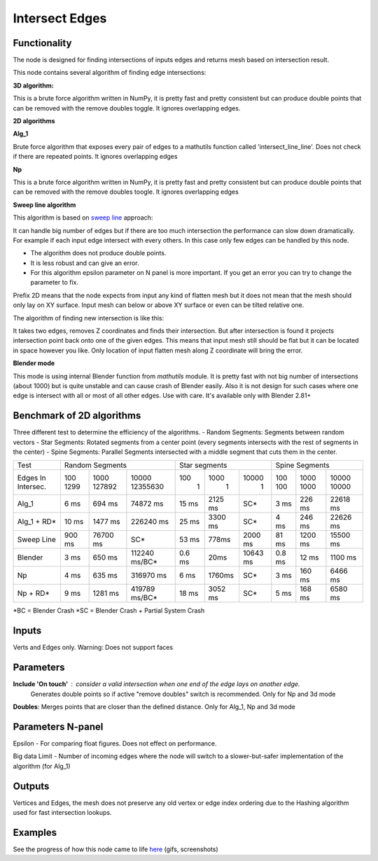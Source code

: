Intersect Edges
===============

.. image:: https://user-images.githubusercontent.com/28003269/70894030-a7c74080-2005-11ea-8594-dced40b05c03.png

Functionality
-------------

The node is designed for finding intersections of inputs edges and returns mesh based on intersection result.

This node contains several algorithm of finding edge intersections:

**3D algorithm:**

This is a brute force algorithm written in NumPy, it is pretty fast and pretty consistent but can produce double points that can be
removed with the remove doubles toggle. It ignores overlapping edges.

**2D algorithms**

**Alg_1**

Brute force algorithm that exposes every pair of edges to a mathutils function called 'intersect_line_line'. Does not check
if there are repeated points. It ignores overlapping edges

**Np**

This is a brute force algorithm written in NumPy, it is pretty fast and pretty consistent but can produce double points that can be
removed with the remove doubles toogle. It ignores overlapping edges

**Sweep line algorithm**

This algorithm is based on `sweep line <https://en.wikipedia.org/wiki/Sweep_line_algorithm>`_ approach:

It can handle big number of edges but if there are too much intersection the performance can slow down dramatically.
For example if each input edge intersect with every others. In this case only few edges can be handled by this node.

- The algorithm does not produce double points.
- It is less robust and can give an error.
- For this algorithm epsilon parameter on N panel is more important. If you get an error you can try to change the parameter to fix.

Prefix 2D means that the node expects from input any kind of flatten mesh
but it does not mean that the mesh should only lay on XY surface.
Input mesh can below or above XY surface or even can be tilted relative one.

The algorithm of finding new intersection is like this:

It takes two edges, removes Z coordinates and finds their intersection.
But after intersection is found it projects intersection point back onto one of the given edges.
This means that input mesh still should be flat but it can be located in space however you like.
Only location of input flatten mesh along Z coordinate will bring the error.

**Blender mode**

This mode is using internal Blender function from `mathutils` module.
It is pretty fast with not big number of intersections (about 1000)
but is quite unstable and can cause crash of Blender easily.
Also it is not design for such cases where one edge is intersect with all or most of all other edges. Use with care.
It's available only with Blender 2.81+


Benchmark of 2D algorithms
--------------------------

Three different test to determine the efficiency of the algorithms.
- Random Segments: Segments between random vectors
- Star Segments: Rotated segments from a center point (every segments intersects with the rest of segments in the center)
- Spine Segments: Parallel Segments intersected with a middle segment that cuts them in the center.

.. image:: https://user-images.githubusercontent.com/10011941/120835106-30bc9980-c564-11eb-93c5-bdbabd1a63fe.png

+-----------+-----------------------------------+-----------------------------+-----------------------------+
|Test       | Random Segments                   | Star segments               | Spine Segments              |
+-----------+--------+----------+---------------+--------+---------+----------+--------+---------+----------+
|Edges In   |   100  |   1000   | 10000         |    100 |    1000 |    10000 | 100    | 1000    | 10000    |
|Intersec.  |   1299 |   127892 | 12355630      |      1 |       1 |        1 | 100    | 1000    | 10000    |
+-----------+--------+----------+---------------+--------+---------+----------+--------+---------+----------+
|Alg_1      |   6 ms |   694 ms |      74872 ms | 15 ms  | 2125 ms |      SC* | 3 ms   | 226 ms  | 22618 ms |
+-----------+--------+----------+---------------+--------+---------+----------+--------+---------+----------+
|Alg_1 + RD*|  10 ms |  1477 ms |     226240 ms | 25 ms  | 3300 ms |      SC* | 4 ms   | 246 ms  | 22626 ms |
+-----------+--------+----------+---------------+--------+---------+----------+--------+---------+----------+
|Sweep Line | 900 ms | 76700 ms | SC*           | 53 ms  | 778ms   | 2000 ms  | 81 ms  | 1200 ms | 15500 ms |
+-----------+--------+----------+---------------+--------+---------+----------+--------+---------+----------+
|Blender    |   3 ms |   650 ms | 112240 ms/BC* | 0.6 ms | 20ms    | 10643 ms | 0.8 ms | 12 ms   | 1100 ms  |
+-----------+--------+----------+---------------+--------+---------+----------+--------+---------+----------+
|Np         |   4 ms |   635 ms |     316970 ms |   6 ms | 1760ms  |      SC* |   3 ms | 160 ms  | 6466 ms  |
+-----------+--------+----------+---------------+--------+---------+----------+--------+---------+----------+
|Np + RD*   |   9 ms |  1281 ms | 419789 ms/BC* |  18 ms | 3052 ms |      SC* |   5 ms | 168 ms  | 6580 ms  |
+-----------+--------+----------+---------------+--------+---------+----------+--------+---------+----------+

*BC = Blender Crash
*SC = Blender Crash + Partial System Crash


Inputs
------

Verts and Edges only. Warning: Does not support faces


Parameters
----------

**Include 'On touch'** : consider a valid intersection when one end of the edge lays on another edge.
    Generates double points so if active "remove doubles" switch is recommended. Only for Np and 3d mode

**Doubles**: Merges points that are closer than the defined distance. Only for Alg_1, Np and 3d mode


Parameters N-panel
------------------

Epsilon - For comparing float figures. Does not effect on performance.

Big data Limit - Number of incoming edges where the node will switch to a slower-but-safer implementation of the algorithm (for Alg_1)


Outputs
-------

Vertices and Edges, the mesh does not preserve any old vertex or edge index ordering due to the Hashing algorithm used for fast intersection lookups.


Examples
--------

.. image:: https://cloud.githubusercontent.com/assets/619340/2811581/16032c72-ce26-11e3-9055-925d2cd03719.png

See the progress of how this node came to life `here <https://github.com/nortikin/sverchok/issues/109>`_ (gifs, screenshots)
